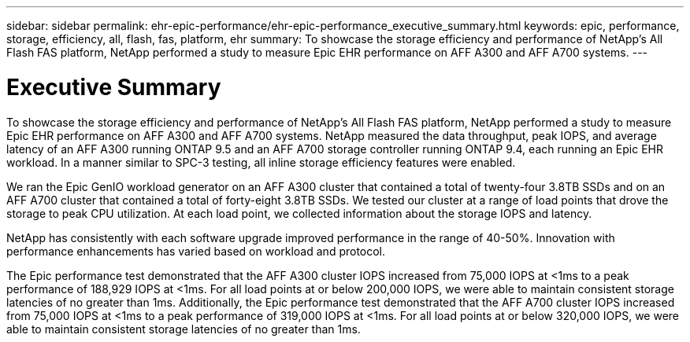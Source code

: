 ---
sidebar: sidebar
permalink: ehr-epic-performance/ehr-epic-performance_executive_summary.html
keywords: epic, performance, storage, efficiency, all, flash, fas, platform, ehr
summary: To showcase the storage efficiency and performance of NetApp’s All Flash FAS platform, NetApp performed a study to measure Epic EHR performance on AFF A300 and AFF A700 systems.
---

= Executive Summary
:hardbreaks:
:nofooter:
:icons: font
:linkattrs:
:imagesdir: ./../media/

//
// This file was created with NDAC Version 2.0 (August 17, 2020)
//
// 2021-05-20 13:41:30.095471
//

To showcase the storage efficiency and performance of NetApp’s All Flash FAS platform, NetApp performed a study to measure Epic EHR performance on AFF A300 and AFF A700 systems. NetApp measured the data throughput, peak IOPS, and average latency of an AFF A300 running ONTAP 9.5 and an AFF A700 storage controller running ONTAP 9.4, each running an Epic EHR workload. In a manner similar to SPC-3 testing, all inline storage efficiency features were enabled.

We ran the Epic GenIO workload generator on an AFF A300 cluster that contained a total of twenty-four 3.8TB SSDs and on an AFF A700 cluster that contained a total of forty-eight 3.8TB SSDs. We tested our cluster at a range of load points that drove the storage to peak CPU utilization. At each load point, we collected information about the storage IOPS and latency.

NetApp has consistently with each software upgrade improved performance in the range of 40-50%. Innovation with performance enhancements has varied based on workload and protocol.

The Epic performance test demonstrated that the AFF A300 cluster IOPS increased from 75,000 IOPS at <1ms to a peak performance of 188,929 IOPS at <1ms. For all load points at or below 200,000 IOPS, we were able to maintain consistent storage latencies of no greater than 1ms. Additionally, the Epic performance test demonstrated that the AFF A700 cluster IOPS increased from 75,000 IOPS at <1ms to a peak performance of 319,000 IOPS at <1ms. For all load points at or below 320,000 IOPS, we were able to maintain consistent storage latencies of no greater than 1ms.
